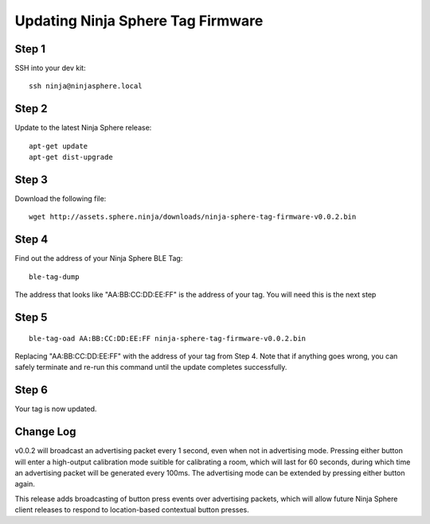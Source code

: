 Updating Ninja Sphere Tag Firmware
====================================

Step 1
~~~~~~

SSH into your dev kit:

::

	ssh ninja@ninjasphere.local

Step 2
~~~~~~

Update to the latest Ninja Sphere release:

::

	apt-get update
	apt-get dist-upgrade

Step 3
~~~~~~

Download the following file:

::
	
	wget http://assets.sphere.ninja/downloads/ninja-sphere-tag-firmware-v0.0.2.bin


Step 4
~~~~~~

Find out the address of your Ninja Sphere BLE Tag:

::

	ble-tag-dump

The address that looks like "AA:BB:CC:DD:EE:FF" is the address of your tag. You will need this is the next step

Step 5
~~~~~~

::

	ble-tag-oad AA:BB:CC:DD:EE:FF ninja-sphere-tag-firmware-v0.0.2.bin

Replacing "AA:BB:CC:DD:EE:FF" with the address of your tag from Step 4. Note that if anything goes wrong, you can safely terminate and re-run this command until the update completes successfully.

Step 6
~~~~~~

Your tag is now updated. 

Change Log
~~~~~~~~~~

v0.0.2 will broadcast an advertising packet every 1 second, even when not in advertising mode. Pressing either button will enter a high-output calibration mode suitible for calibrating a room, which will last for 60 seconds, during which time an advertising packet will be generated every 100ms. The advertising mode can be extended by pressing either button again.

This release adds broadcasting of button press events over advertising packets, which will allow future Ninja Sphere client releases to respond to location-based contextual button presses.

